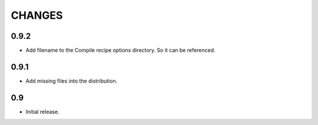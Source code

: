 =======
CHANGES
=======

0.9.2
-----

- Add filename to the Compile recipe options directory. So it can be referenced.

0.9.1
-----

- Add missing files into the distribution.

0.9
---

- Initial release.
